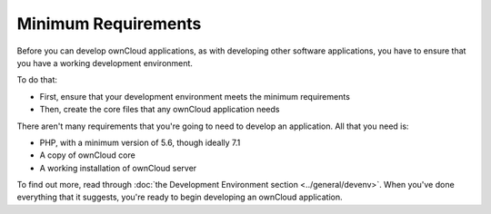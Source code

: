 ====================
Minimum Requirements
====================

Before you can develop ownCloud applications, as with developing other software
applications, you have to ensure that you have a working development
environment. 

To do that: 

- First, ensure that your development environment meets the minimum requirements 
- Then, create the core files that any ownCloud application needs 

There aren't many requirements that you're going to need to develop an
application. 
All that you need is:

- PHP, with a minimum version of 5.6, though ideally 7.1
- A copy of ownCloud core
- A working installation of ownCloud server

To find out more, read through :doc:`the Development Environment section <../general/devenv>`. 
When you've done everything that it suggests, you're ready to begin developing
an ownCloud application.

